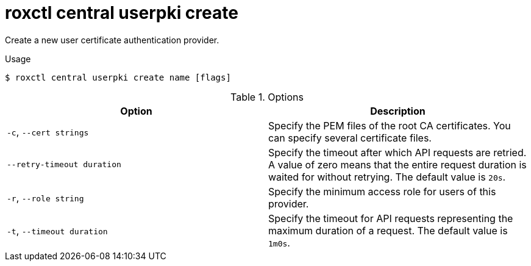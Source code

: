 // Module included in the following assemblies:
//
// * command-reference/roxctl-central.adoc

:_mod-docs-content-type: REFERENCE
[id="roxctl-central-userpki-create_{context}"]
= roxctl central userpki create

Create a new user certificate authentication provider.

.Usage
[source,terminal]
----
$ roxctl central userpki create name [flags]
----

.Options
[cols="2,2",options="header"]
|===
|Option |Description

|`-c`, `--cert strings`
|Specify the PEM files of the root CA certificates. You can specify several certificate files.

|`--retry-timeout duration`
|Specify the timeout after which API requests are retried. A value of zero means that the entire request duration is waited for without retrying. The default value is `20s`.

|`-r`, `--role string`
|Specify the minimum access role for users of this provider.

|`-t`, `--timeout duration`
|Specify the timeout for API requests representing the maximum duration of a request. The default value is `1m0s`.
|===